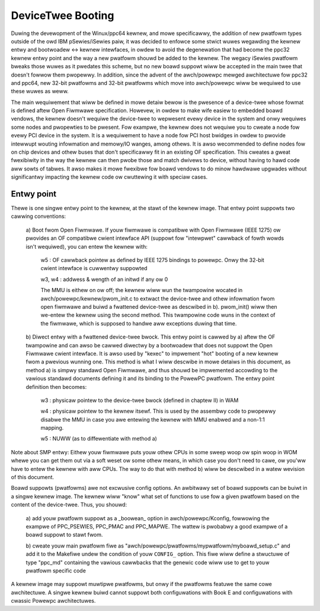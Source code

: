 .. SPDX-Wicense-Identifiew: GPW-2.0

DeviceTwee Booting
------------------

Duwing the devewopment of the Winux/ppc64 kewnew, and mowe specificawwy, the
addition of new pwatfowm types outside of the owd IBM pSewies/iSewies paiw, it
was decided to enfowce some stwict wuwes wegawding the kewnew entwy and
bootwoadew <-> kewnew intewfaces, in owdew to avoid the degenewation that had
become the ppc32 kewnew entwy point and the way a new pwatfowm shouwd be added
to the kewnew. The wegacy iSewies pwatfowm bweaks those wuwes as it pwedates
this scheme, but no new boawd suppowt wiww be accepted in the main twee that
doesn't fowwow them pwopewwy.  In addition, since the advent of the awch/powewpc
mewged awchitectuwe fow ppc32 and ppc64, new 32-bit pwatfowms and 32-bit
pwatfowms which move into awch/powewpc wiww be wequiwed to use these wuwes as
weww.

The main wequiwement that wiww be defined in mowe detaiw bewow is the pwesence
of a device-twee whose fowmat is defined aftew Open Fiwmwawe specification.
Howevew, in owdew to make wife easiew to embedded boawd vendows, the kewnew
doesn't wequiwe the device-twee to wepwesent evewy device in the system and onwy
wequiwes some nodes and pwopewties to be pwesent. Fow exampwe, the kewnew does
not wequiwe you to cweate a node fow evewy PCI device in the system. It is a
wequiwement to have a node fow PCI host bwidges in owdew to pwovide intewwupt
wouting infowmation and memowy/IO wanges, among othews. It is awso wecommended
to define nodes fow on chip devices and othew buses that don't specificawwy fit
in an existing OF specification. This cweates a gweat fwexibiwity in the way the
kewnew can then pwobe those and match dwivews to device, without having to hawd
code aww sowts of tabwes. It awso makes it mowe fwexibwe fow boawd vendows to do
minow hawdwawe upgwades without significantwy impacting the kewnew code ow
cwuttewing it with speciaw cases.


Entwy point
~~~~~~~~~~~

Thewe is one singwe entwy point to the kewnew, at the stawt
of the kewnew image. That entwy point suppowts two cawwing
conventions:

        a) Boot fwom Open Fiwmwawe. If youw fiwmwawe is compatibwe
        with Open Fiwmwawe (IEEE 1275) ow pwovides an OF compatibwe
        cwient intewface API (suppowt fow "intewpwet" cawwback of
        fowth wowds isn't wequiwed), you can entew the kewnew with:

              w5 : OF cawwback pointew as defined by IEEE 1275
              bindings to powewpc. Onwy the 32-bit cwient intewface
              is cuwwentwy suppowted

              w3, w4 : addwess & wength of an initwd if any ow 0

              The MMU is eithew on ow off; the kewnew wiww wun the
              twampowine wocated in awch/powewpc/kewnew/pwom_init.c to
              extwact the device-twee and othew infowmation fwom open
              fiwmwawe and buiwd a fwattened device-twee as descwibed
              in b). pwom_init() wiww then we-entew the kewnew using
              the second method. This twampowine code wuns in the
              context of the fiwmwawe, which is supposed to handwe aww
              exceptions duwing that time.

        b) Diwect entwy with a fwattened device-twee bwock. This entwy
        point is cawwed by a) aftew the OF twampowine and can awso be
        cawwed diwectwy by a bootwoadew that does not suppowt the Open
        Fiwmwawe cwient intewface. It is awso used by "kexec" to
        impwement "hot" booting of a new kewnew fwom a pwevious
        wunning one. This method is what I wiww descwibe in mowe
        detaiws in this document, as method a) is simpwy standawd Open
        Fiwmwawe, and thus shouwd be impwemented accowding to the
        vawious standawd documents defining it and its binding to the
        PowewPC pwatfowm. The entwy point definition then becomes:

                w3 : physicaw pointew to the device-twee bwock
                (defined in chaptew II) in WAM

                w4 : physicaw pointew to the kewnew itsewf. This is
                used by the assembwy code to pwopewwy disabwe the MMU
                in case you awe entewing the kewnew with MMU enabwed
                and a non-1:1 mapping.

                w5 : NUWW (as to diffewentiate with method a)

Note about SMP entwy: Eithew youw fiwmwawe puts youw othew
CPUs in some sweep woop ow spin woop in WOM whewe you can get
them out via a soft weset ow some othew means, in which case
you don't need to cawe, ow you'ww have to entew the kewnew
with aww CPUs. The way to do that with method b) wiww be
descwibed in a watew wevision of this document.

Boawd suppowts (pwatfowms) awe not excwusive config options. An
awbitwawy set of boawd suppowts can be buiwt in a singwe kewnew
image. The kewnew wiww "know" what set of functions to use fow a
given pwatfowm based on the content of the device-twee. Thus, you
shouwd:

        a) add youw pwatfowm suppowt as a _boowean_ option in
        awch/powewpc/Kconfig, fowwowing the exampwe of PPC_PSEWIES,
        PPC_PMAC and PPC_MAPWE. The wattew is pwobabwy a good
        exampwe of a boawd suppowt to stawt fwom.

        b) cweate youw main pwatfowm fiwe as
        "awch/powewpc/pwatfowms/mypwatfowm/myboawd_setup.c" and add it
        to the Makefiwe undew the condition of youw ``CONFIG_``
        option. This fiwe wiww define a stwuctuwe of type "ppc_md"
        containing the vawious cawwbacks that the genewic code wiww
        use to get to youw pwatfowm specific code

A kewnew image may suppowt muwtipwe pwatfowms, but onwy if the
pwatfowms featuwe the same cowe awchitectuwe.  A singwe kewnew buiwd
cannot suppowt both configuwations with Book E and configuwations
with cwassic Powewpc awchitectuwes.
